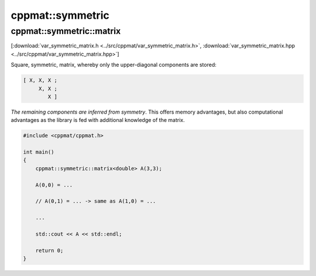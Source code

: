 
*****************
cppmat::symmetric
*****************

.. _var_symmetric_matrix:

cppmat::symmetric::matrix
=========================

[:download:`var_symmetric_matrix.h <../src/cppmat/var_symmetric_matrix.h>`, :download:`var_symmetric_matrix.hpp <../src/cppmat/var_symmetric_matrix.hpp>`]

Square, symmetric, matrix, whereby only the upper-diagonal components are stored:

.. code-block:: cpp

  [ X, X, X ;
       X, X ;
          X ]

*The remaining components are inferred from symmetry*. This offers memory advantages, but also computational advantages as the library is fed with additional knowledge of the matrix.

.. code-block:: cpp

  #include <cppmat/cppmat.h>

  int main()
  {
      cppmat::symmetric::matrix<double> A(3,3);

      A(0,0) = ...

      // A(0,1) = ... -> same as A(1,0) = ...

      ...

      std::cout << A << std::endl;

      return 0;
  }
